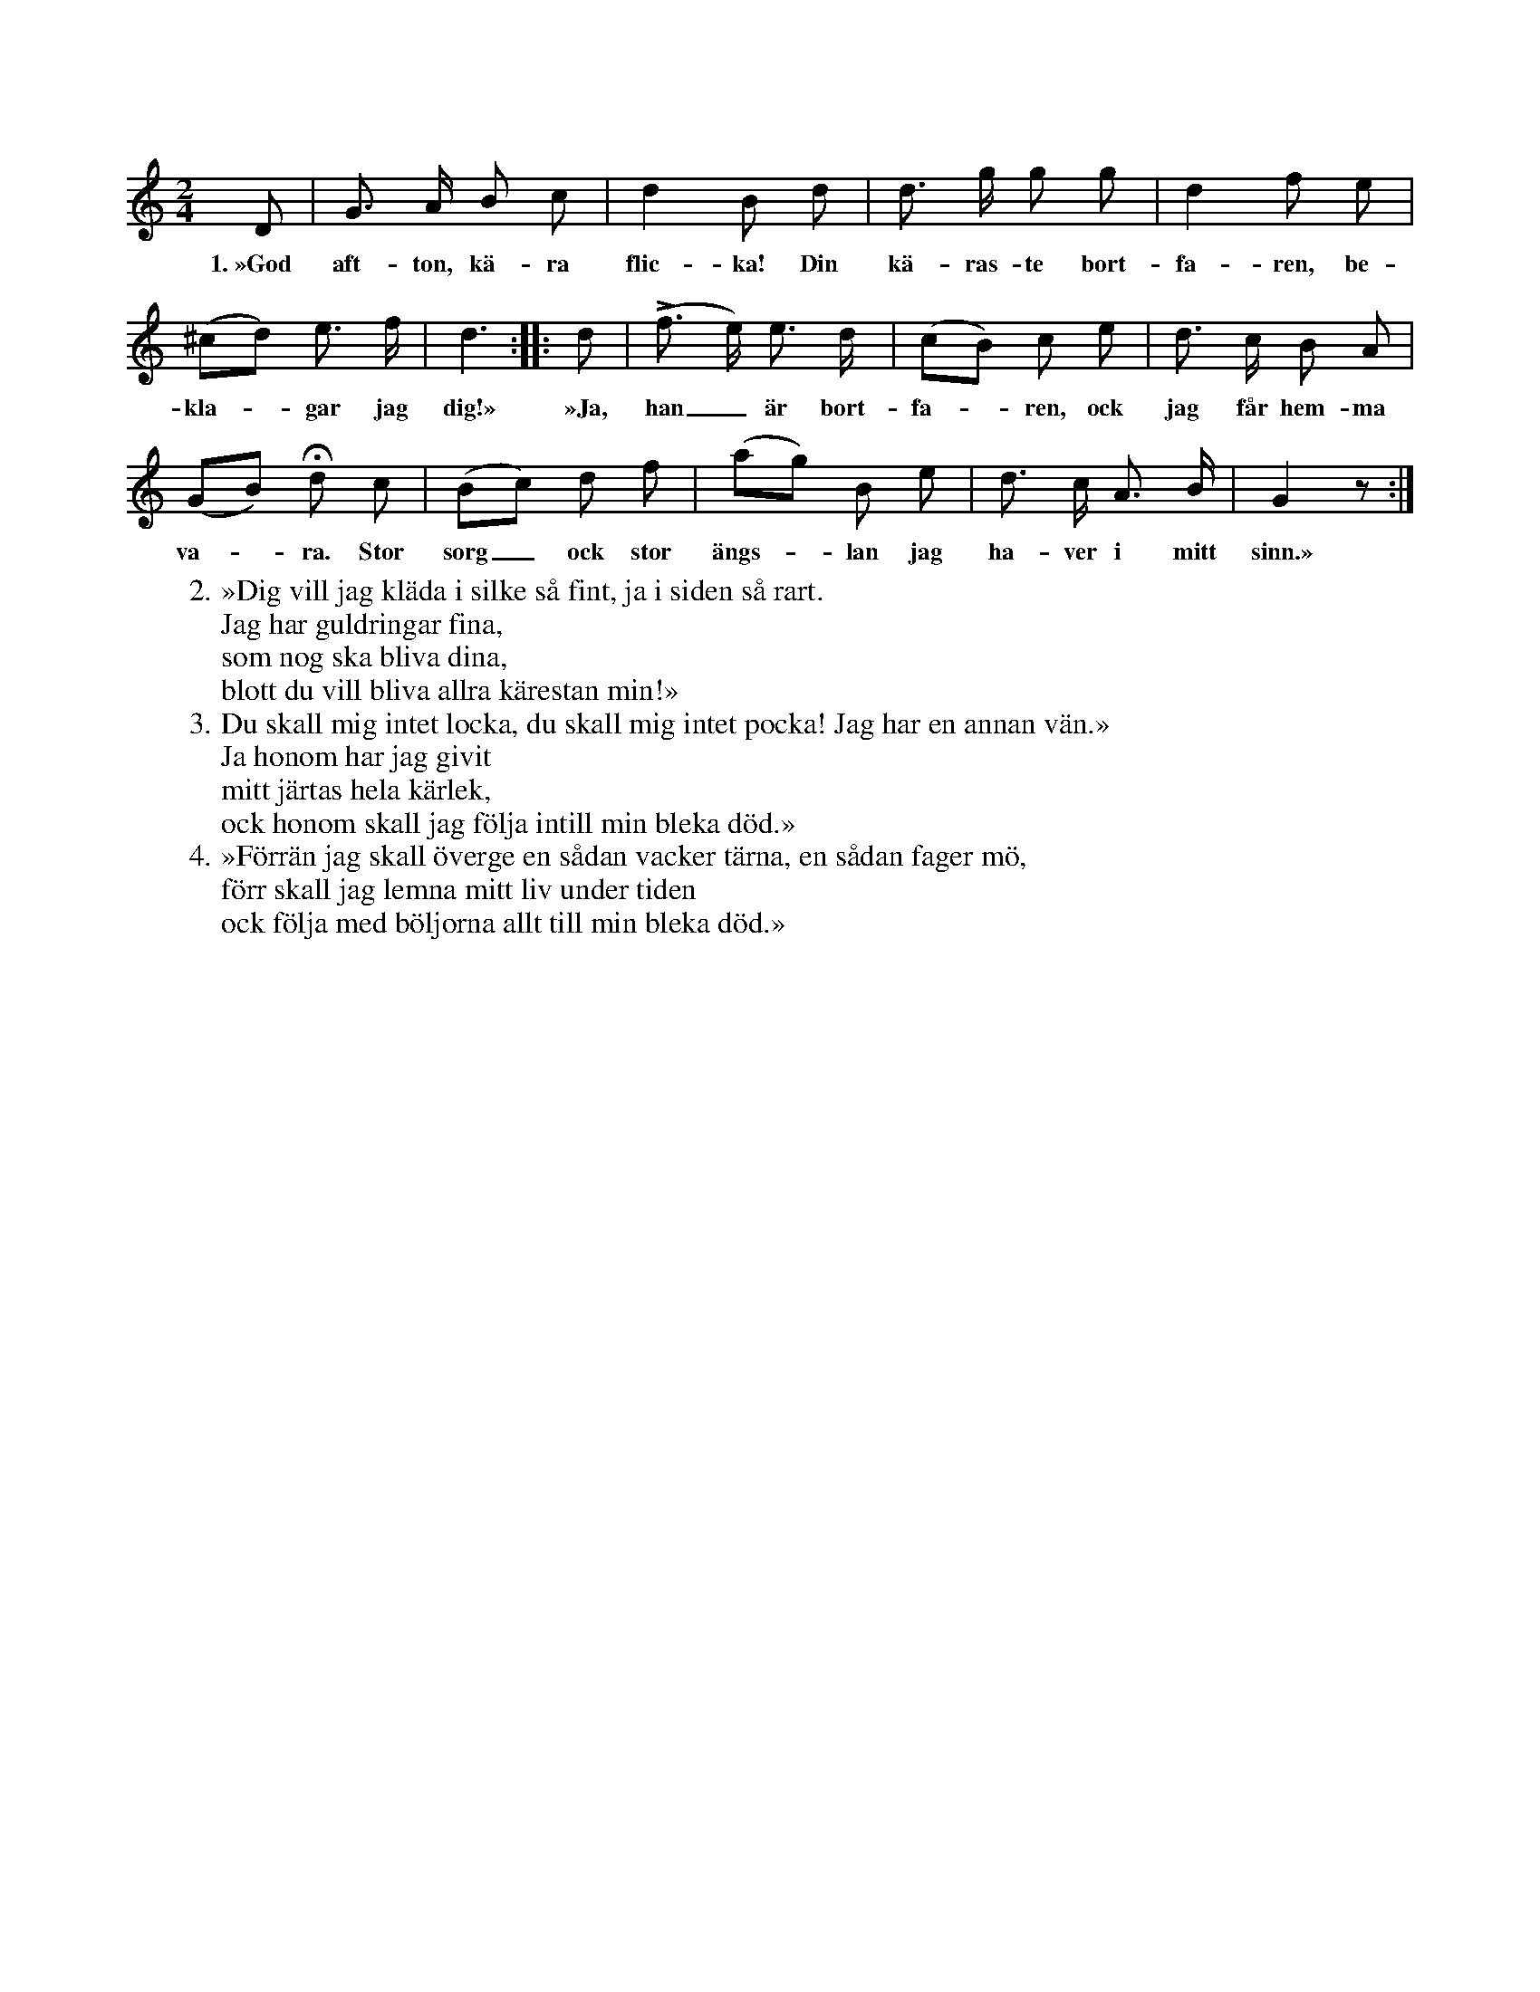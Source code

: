 X:5
T:
S:Efter Elisabet Olofsdotter, Flors i Burs.
N:Mixolydisk tonart på G, varför f ej skall höjas.
M:2/4
L:1/8
K:Gmix
D|G> A B c|d2 B d|d> g g g|d2 f e|
w:1.~»God aft-ton, kä-ra flic-ka! Din kä-ras-te bort-fa-ren, be-
(^cd) e> f|d3::d|(Lf> e) e> d|(cB) c e|d> c B A|
w:kla--gar jag dig!» »Ja, han_ är bort-fa--ren, ock jag får hem-ma
(GB) Hd c|(Bc) d f|(ag) B e|d> c A> B|G2 z:|
w:va--ra. Stor sorg_ ock stor ängs--lan jag ha-ver i mitt sinn.»
W:2. »Dig vill jag kläda i silke så fint, ja i siden så rart.
W:   Jag har guldringar fina,
W:   som nog ska bliva dina,
W:   blott du vill bliva allra kärestan min!»
W:3. Du skall mig intet locka, du skall mig intet pocka! Jag har en annan vän.»
W:   Ja honom har jag givit
W:   mitt järtas hela kärlek,
W:   ock honom skall jag följa intill min bleka död.»
W:4. »Förrän jag skall överge en sådan vacker tärna, en sådan fager mö,
W:   förr skall jag lemna mitt liv under tiden
W:   ock följa med böljorna allt till min bleka död.»
